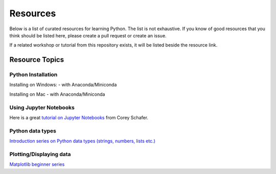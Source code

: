 Resources
---------

Below is a list of curated resources for learning Python.
The list is not exhaustive. If you know of good resources
that you think should be listed here, please create a pull
request or create an issue.

If a related workshop or tutorial from this repository exists,
it will be listed beside the resource link.

Resource Topics
***************

Python Installation
###################

Installing on Windows:
- with Anaconda/Miniconda

Installing on Mac
- with Anaconda/Miniconda


Using Jupyter Notebooks
#######################

Here is a great `tutorial on Jupyter Notebooks <https://www.youtube.com/watch?v=HW29067qVWk>`_ from Corey Schafer.


Python data types
#################

`Introduction series on Python data types (strings, numbers, lists etc.) <https://www.youtube.com/watch?v=k9TUPpGqYTo&list=PL-osiE80TeTt2d9bfVyTiXJA-UTHn6WwU&index=2>`_

Plotting/Displaying data
########################

`Matplotlib beginner series <https://www.youtube.com/watch?v=UO98lJQ3QGI&list=PL-osiE80TeTvipOqomVEeZ1HRrcEvtZB_>`_
